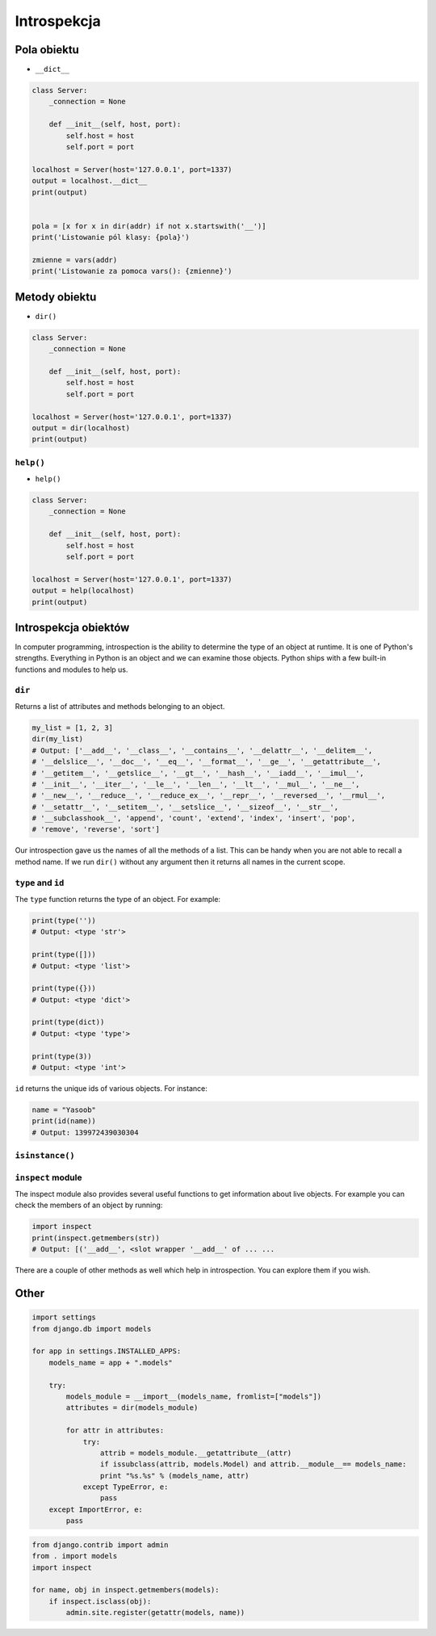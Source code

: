.. _Introspection:

************
Introspekcja
************

Pola obiektu
============
* ``__dict__``

.. code-block:: python

    class Server:
        _connection = None

        def __init__(self, host, port):
            self.host = host
            self.port = port

    localhost = Server(host='127.0.0.1', port=1337)
    output = localhost.__dict__
    print(output)


    pola = [x for x in dir(addr) if not x.startswith('__')]
    print('Listowanie pól klasy: {pola}')

    zmienne = vars(addr)
    print('Listowanie za pomoca vars(): {zmienne}')

Metody obiektu
==============
* ``dir()``

.. code-block:: python

    class Server:
        _connection = None

        def __init__(self, host, port):
            self.host = host
            self.port = port

    localhost = Server(host='127.0.0.1', port=1337)
    output = dir(localhost)
    print(output)


``help()``
----------
* ``help()``

.. code-block:: python

    class Server:
        _connection = None

        def __init__(self, host, port):
            self.host = host
            self.port = port

    localhost = Server(host='127.0.0.1', port=1337)
    output = help(localhost)
    print(output)

Introspekcja obiektów
=====================
In computer programming, introspection is the ability to determine the
type of an object at runtime. It is one of Python's strengths.
Everything in Python is an object and we can examine those objects.
Python ships with a few built-in functions and modules to help us.

``dir``
-------
Returns a list of attributes and methods belonging to an object.

.. code-block:: python

    my_list = [1, 2, 3]
    dir(my_list)
    # Output: ['__add__', '__class__', '__contains__', '__delattr__', '__delitem__',
    # '__delslice__', '__doc__', '__eq__', '__format__', '__ge__', '__getattribute__',
    # '__getitem__', '__getslice__', '__gt__', '__hash__', '__iadd__', '__imul__',
    # '__init__', '__iter__', '__le__', '__len__', '__lt__', '__mul__', '__ne__',
    # '__new__', '__reduce__', '__reduce_ex__', '__repr__', '__reversed__', '__rmul__',
    # '__setattr__', '__setitem__', '__setslice__', '__sizeof__', '__str__',
    # '__subclasshook__', 'append', 'count', 'extend', 'index', 'insert', 'pop',
    # 'remove', 'reverse', 'sort']

Our introspection gave us the names of all the methods of a list. This
can be handy when you are not able to recall a method name. If we run
``dir()`` without any argument then it returns all names in the current
scope.

``type`` and ``id``
-------------------
The ``type`` function returns the type of an object. For example:

.. code-block:: python

    print(type(''))
    # Output: <type 'str'>

    print(type([]))
    # Output: <type 'list'>

    print(type({}))
    # Output: <type 'dict'>

    print(type(dict))
    # Output: <type 'type'>

    print(type(3))
    # Output: <type 'int'>

``id`` returns the unique ids of various objects. For instance:

.. code-block:: python

    name = "Yasoob"
    print(id(name))
    # Output: 139972439030304

``isinstance()``
----------------

``inspect`` module
------------------

The inspect module also provides several useful functions to get
information about live objects. For example you can check the members of
an object by running:

.. code-block:: python

    import inspect
    print(inspect.getmembers(str))
    # Output: [('__add__', <slot wrapper '__add__' of ... ...

There are a couple of other methods as well which help in introspection.
You can explore them if you wish.

Other
=====

.. code-block:: python

    import settings
    from django.db import models

    for app in settings.INSTALLED_APPS:
        models_name = app + ".models"

        try:
            models_module = __import__(models_name, fromlist=["models"])
            attributes = dir(models_module)

            for attr in attributes:
                try:
                    attrib = models_module.__getattribute__(attr)
                    if issubclass(attrib, models.Model) and attrib.__module__== models_name:
                    print "%s.%s" % (models_name, attr)
                except TypeError, e:
                    pass
        except ImportError, e:
            pass

.. code-block:: python

    from django.contrib import admin
    from . import models
    import inspect

    for name, obj in inspect.getmembers(models):
        if inspect.isclass(obj):
            admin.site.register(getattr(models, name))

